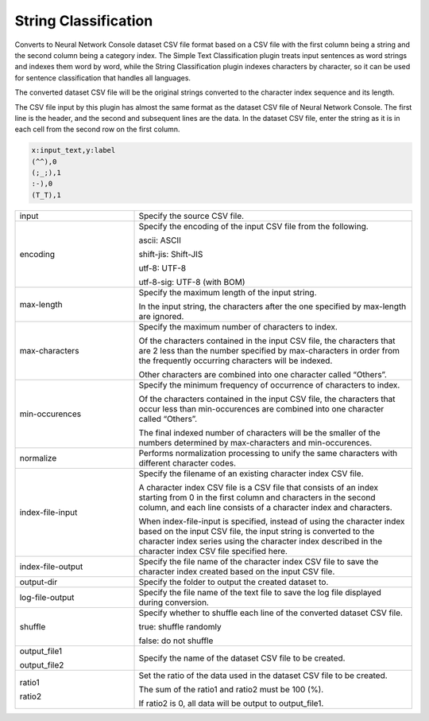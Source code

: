String Classification
~~~~~~~~~~~~~~~~~~~~~

Converts to Neural Network Console dataset CSV file format based on a CSV file with the first column being a string and the second column being a category index. The Simple Text Classification plugin treats input sentences as word strings and indexes them word by word, while the String Classification plugin indexes characters by character, so it can be used for sentence classification that handles all languages.

The converted dataset CSV file will be the original strings converted to the character index sequence and its length.

The CSV file input by this plugin has almost the same format as the dataset CSV file of Neural Network Console. The first line is the header, and the second and subsequent lines are the data. In the dataset CSV file, enter the string as it is in each cell from the second row on the first column.

.. code::

   x:input_text,y:label
   (^^),0
   (;_;),1
   :-),0
   (T_T),1

.. list-table::
   :widths: 30 70
   :class: longtable

   * - input
     - Specify the source CSV file.

   * - encoding
     -
        Specify the encoding of the input CSV file from the following.
        
        ascii: ASCII
        
        shift-jis: Shift-JIS
        
        utf-8: UTF-8
        
        utf-8-sig: UTF-8 (with BOM)

   * - max-length
     -
        Specify the maximum length of the input string.
        
        In the input string, the characters after the one specified by max-length are ignored.

   * - max-characters
     -
        Specify the maximum number of characters to index.
        
        Of the characters contained in the input CSV file, the characters that are 2 less than the number specified by max-characters in order from the frequently occurring characters will be indexed.
        
        Other characters are combined into one character called “Others”.

   * - min-occurences
     -
        Specify the minimum frequency of occurrence of characters to index.
        
        Of the characters contained in the input CSV file, the characters that occur less than min-occurences are combined into one character called “Others”.
        
        The final indexed number of characters will be the smaller of the numbers determined by max-characters and min-occurences.

   * - normalize
     - Performs normalization processing to unify the same characters with different character codes.

   * - index-file-input
     -
        Specify the filename of an existing character index CSV file.
        
        A character index CSV file is a CSV file that consists of an index starting from 0 in the first column and characters in the second column, and each line consists of a character index and characters.
        
        When index-file-input is specified, instead of using the character index based on the input CSV file, the input string is converted to the character index series using the character index described in the character index CSV file specified here.

   * - index-file-output
     - Specify the file name of the character index CSV file to save the character index created based on the input CSV file.

   * - output-dir
     - Specify the folder to output the created dataset to.

   * - log-file-output
     - Specify the file name of the text file to save the log file displayed during conversion.

   * - shuffle
     -
        Specify whether to shuffle each line of the converted dataset CSV file.
        
        true: shuffle randomly
        
        false: do not shuffle

   * -
        output_file1
        
        output_file2
     - Specify the name of the dataset CSV file to be created.

   * -
        ratio1
        
        ratio2
     -
        Set the ratio of the data used in the dataset CSV file to be created.
        
        The sum of the ratio1 and ratio2 must be 100 (%).
        
        If ratio2 is 0, all data will be output to output_file1.


